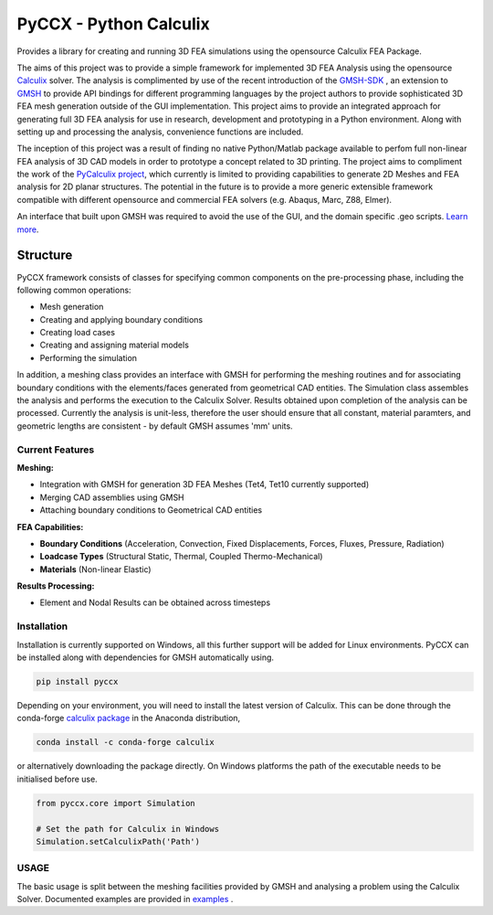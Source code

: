 PyCCX - Python Calculix
========================

.. image:: https://badges.gitter.im/pyccx/community.svg
   :alt: Join the chat at https://gitter.im/pyccx/community
   :target: https://gitter.im/pyccx/community?utm_source=badge&utm_medium=badge&utm_campaign=pr-badge&utm_content=badge
.. image:: https://github.com/drlukeparry/pyccx/workflows/Python%20application/badge.svg
    :target: https://github.com/drlukeparry/pyccx/actions
.. image:: https://readthedocs.org/projects/pyccx/badge/?version=latest
    :target: https://pyccx.readthedocs.io/en/latest/?badge=latest
    :alt: Documentation Status

Provides a library for creating and running 3D FEA simulations using the opensource Calculix FEA Package.

The aims of this project was to provide a simple framework for implemented 3D FEA Analysis using the opensource `Calculix <http://www.calculix.de>`_ solver.
The analysis is complimented by use of the recent introduction of the
`GMSH-SDK <http://https://gitlab.onelab.info/gmsh/gmsh/api>`_ , an extension to `GMSH <http://gmsh.info/>`_  to provide API bindings for different programming languages
by the project authors to provide sophisticated 3D FEA mesh generation outside of the GUI implementation. This project aims to provide an integrated approach for generating full 3D FEA analysis
for use in research, development and prototyping in a Python environment. Along with setting up and processing the analysis,
convenience functions are included.

The inception of this project was a result of finding no native Python/Matlab package available to perfom full non-linear FEA analysis
of 3D CAD models in order to prototype a concept related to 3D printing. The project aims to compliment the work of
the `PyCalculix project <https://github.com/spacether/pycalculix>`_, which currently is limited to providing capabilities
to generate 2D Meshes and FEA analysis for 2D planar structures. The potential in the future is to provide
a more generic extensible framework compatible with different opensource and commercial FEA solvers (e.g. Abaqus, Marc, Z88, Elmer).

An interface that built upon GMSH was required to avoid the use of the GUI, and the domain specific .geo scripts.
`Learn more <http://lukeparry.uk/>`_.

Structure
###########

PyCCX framework consists of classes for specifying common components on the pre-processing phase, including the following
common operations:

* Mesh generation
* Creating and applying boundary conditions
* Creating load cases
* Creating and assigning material models
* Performing the simulation

In addition, a meshing class provides an interface with GMSH for performing the meshing routines and for associating
boundary conditions with the elements/faces generated from geometrical CAD entities. The Simulation class assembles the
analysis and performs the execution to the Calculix Solver. Results obtained upon completion of the analysis can be processed.
Currently the analysis is unit-less, therefore the user should ensure that all constant, material paramters, and geometric
lengths are consistent - by default GMSH assumes 'mm' units.

Current Features
******************

**Meshing:**

* Integration with GMSH for generation 3D FEA Meshes (Tet4, Tet10 currently supported)
* Merging CAD assemblies using GMSH
* Attaching boundary conditions to Geometrical CAD entities

**FEA Capabilities:**

* **Boundary Conditions** (Acceleration, Convection, Fixed Displacements, Forces, Fluxes, Pressure, Radiation)
* **Loadcase Types** (Structural Static, Thermal, Coupled Thermo-Mechanical)
* **Materials** (Non-linear Elastic)

**Results Processing:**

* Element and Nodal Results can be obtained across timesteps


Installation
*************
Installation is currently supported on Windows, all this further support will be added for
Linux environments. PyCCX can be installed along with dependencies for GMSH automatically using.

.. code:: bash

    pip install pyccx


Depending on your environment, you will need to install the latest version of Calculix. This can be done through
the conda-forge `calculix package <https://anaconda.org/conda-forge/calculix>`_ in the Anaconda distribution,

.. code:: bash

    conda install -c conda-forge calculix


or alternatively downloading the package directly. On Windows platforms the path of the executable needs to be initialised before use.

.. code:: python

    from pyccx.core import Simulation

    # Set the path for Calculix in Windows
    Simulation.setCalculixPath('Path')


USAGE
******

The basic usage is split between the meshing facilities provided by GMSH and analysing a problem using the Calculix Solver. Documented
examples are provided in `examples <https://github.com/drlukeparry/pyccx/tree/master/examples>`_ .